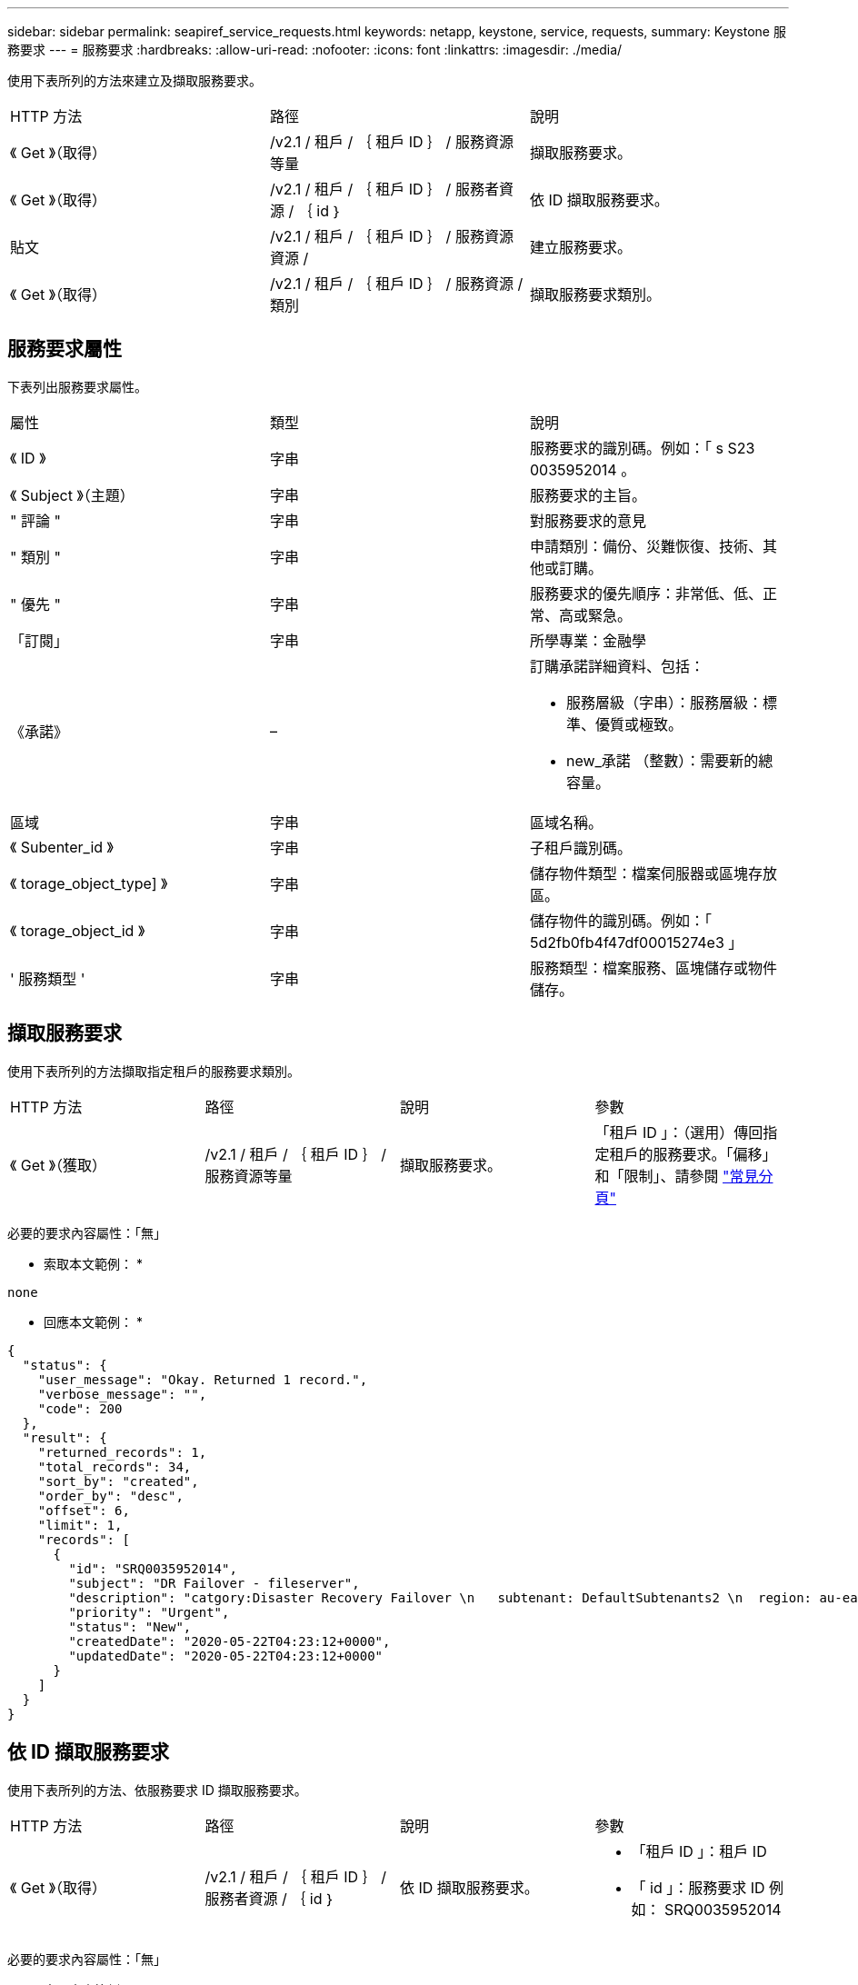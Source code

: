 ---
sidebar: sidebar 
permalink: seapiref_service_requests.html 
keywords: netapp, keystone, service, requests, 
summary: Keystone 服務要求 
---
= 服務要求
:hardbreaks:
:allow-uri-read: 
:nofooter: 
:icons: font
:linkattrs: 
:imagesdir: ./media/


[role="lead"]
使用下表所列的方法來建立及擷取服務要求。

|===


| HTTP 方法 | 路徑 | 說明 


| 《 Get 》（取得） | /v2.1 / 租戶 / ｛ 租戶 ID ｝ / 服務資源等量 | 擷取服務要求。 


| 《 Get 》（取得） | /v2.1 / 租戶 / ｛ 租戶 ID ｝ / 服務者資源 / ｛ id ｝ | 依 ID 擷取服務要求。 


| 貼文 | /v2.1 / 租戶 / ｛ 租戶 ID ｝ / 服務資源資源 / | 建立服務要求。 


| 《 Get 》（取得） | /v2.1 / 租戶 / ｛ 租戶 ID ｝ / 服務資源 / 類別 | 擷取服務要求類別。 
|===


== 服務要求屬性

下表列出服務要求屬性。

|===


| 屬性 | 類型 | 說明 


| 《 ID 》 | 字串 | 服務要求的識別碼。例如：「 s S23 0035952014 。 


| 《 Subject 》（主題） | 字串 | 服務要求的主旨。 


| " 評論 " | 字串 | 對服務要求的意見 


| " 類別 " | 字串 | 申請類別：備份、災難恢復、技術、其他或訂購。 


| " 優先 " | 字串 | 服務要求的優先順序：非常低、低、正常、高或緊急。 


| 「訂閱」 | 字串 | 所學專業：金融學 


| 《承諾》 | –  a| 
訂購承諾詳細資料、包括：

* 服務層級（字串）：服務層級：標準、優質或極致。
* new_承諾 （整數）：需要新的總容量。




| 區域 | 字串 | 區域名稱。 


| 《 Subenter_id 》 | 字串 | 子租戶識別碼。 


| 《 torage_object_type] 》 | 字串 | 儲存物件類型：檔案伺服器或區塊存放區。 


| 《 torage_object_id 》 | 字串 | 儲存物件的識別碼。例如：「 5d2fb0fb4f47df00015274e3 」 


| ' 服務類型 ' | 字串 | 服務類型：檔案服務、區塊儲存或物件儲存。 
|===


== 擷取服務要求

使用下表所列的方法擷取指定租戶的服務要求類別。

|===


| HTTP 方法 | 路徑 | 說明 | 參數 


| 《 Get 》（獲取） | /v2.1 / 租戶 / ｛ 租戶 ID ｝ / 服務資源等量 | 擷取服務要求。 | 「租戶 ID 」：（選用）傳回指定租戶的服務要求。「偏移」和「限制」、請參閱 link:seapiref_netapp_service_engine_rest_apis.html#pagination>["常見分頁"] 
|===
必要的要求內容屬性：「無」

* 索取本文範例： *

....
none
....
* 回應本文範例： *

....
{
  "status": {
    "user_message": "Okay. Returned 1 record.",
    "verbose_message": "",
    "code": 200
  },
  "result": {
    "returned_records": 1,
    "total_records": 34,
    "sort_by": "created",
    "order_by": "desc",
    "offset": 6,
    "limit": 1,
    "records": [
      {
        "id": "SRQ0035952014",
        "subject": "DR Failover - fileserver",
        "description": "catgory:Disaster Recovery Failover \n   subtenant: DefaultSubtenants2 \n  region: au-east2 \n zone: au-east2-a \n   fileserver: Demotsysserv1 \n tenant:MyOrg \n comments:comments",
        "priority": "Urgent",
        "status": "New",
        "createdDate": "2020-05-22T04:23:12+0000",
        "updatedDate": "2020-05-22T04:23:12+0000"
      }
    ]
  }
}
....


== 依 ID 擷取服務要求

使用下表所列的方法、依服務要求 ID 擷取服務要求。

|===


| HTTP 方法 | 路徑 | 說明 | 參數 


| 《 Get 》（取得） | /v2.1 / 租戶 / ｛ 租戶 ID ｝ / 服務者資源 / ｛ id ｝ | 依 ID 擷取服務要求。  a| 
* 「租戶 ID 」：租戶 ID
* 「 id 」：服務要求 ID 例如： SRQ0035952014


|===
必要的要求內容屬性：「無」

* 索取本文範例： *

....
none
....
* 回應本文範例： *

....
{
  "status": {
    "user_message": "Okay. Returned 1 record.",
    "verbose_message": "",
    "code": 200
  },
  "result": {
    "returned_records": 1,
    "records": [
      {
        "id": "SRQ0035952014",
        "subject": "DR Failover - fileserver",
        "description": "catgory:Disaster Recovery Failover \n   subtenant: DefaultSubtenants2 \n  region: au-east2 \n zone: au-east2-a \n   fileserver: Demotsysserv1 \n tenant:MyOrg \n comments:comments",
        "priority": "Urgent",
        "status": "New",
        "createdDate": "2020-05-22T04:23:12+0000",
        "updatedDate": "2020-05-22T04:23:12+0000"
      }
    ]
  }
}
....


== 建立服務要求

使用下表所列的方法來建立服務要求。

|===


| HTTP 方法 | 路徑 | 說明 | 參數 


| 貼文 | /v2.1 / 租戶 / ｛ 租戶 ID ｝ / 服務資源 / 類別 | 建立服務要求。 | `tenant_id`：租戶識別碼。 
|===
必要的要求內容屬性：所需的屬性取決於服務要求的類別。下表列出要求內容屬性。

|===


| 類別 | 必要 


| 訂購 | `subscription` 和 `commitment` 


| 災難恢復 | `storage_object_type`、 `subtenant_id`和 `storage_object_id` 


| 技術 | `subtenant_id` 和 `service_type`如果 `service_type` 是檔案服務或區塊儲存、需要區域。 


| 其他 | 區域 
|===
* 索取本文範例： *

....
{
  "subject": "string",
  "comment": "string",
  "category": "subscription",
  "priority": "Normal",
  "subscription": "A-S00003969",
  "commitment": {
    "service_level": "standard",
    "new_commitment": 10
  },
  "zone": "au-east1-a",
  "subtenant_id": "5d2fb0fb4f47df00015274e3",
  "storage_object_type": "fileserver",
  "storage_object_id": "5d2fb0fb4f47df00015274e3",
  "service_type": "File Services"
}
....
* 回應本文範例： *

....
{
  "status": {
    "user_message": "string",
    "verbose_message": "string",
    "code": "string"
  },
  "result": {
    "returned_records": 1,
    "records": [
      {
        "id": "string",
        "subject": "string",
        "description": "string",
        "status": "New",
        "priority": "Normal",
        "createdDate": "2020-05-12T03:18:25+0000",
        "UpdatedDate": "2020-05-12T03:18:25+0000"
      }
    ]
  }
....


== 擷取服務要求類別

下表列出指定租戶的擷取服務要求類別。

|===


| HTTP 方法 | 路徑 | 說明 | 參數 


| 《 Get 》（取得） | /v2.1 / 租戶 / ｛ 租戶 ID ｝ / 服務資源 / 類別 | 擷取服務要求類別。 | `tenant_id:` （選用）傳回指定租戶的服務要求。 
|===
必要的要求內容屬性：「無」

* 索取本文範例： *

....
none
....
* 回應本文範例： *

....
{
  "status": {
    "user_message": "Okay. Returned 5 records.",
    "verbose_message": "",
    "code": 200
  },
  "result": {
    "returned_records": 5,
    "records": [
      {
        "key": "dr",
        "value": "Disaster Recovery Failover"
      },
      {
        "key": "technical",
        "value": "Technical Issue"
      },
      {
        "key": "other",
        "value": "Other"
      },
      {
        "key": "subscription",
        "value": "Subscription Management"
      },
      {
        "key": "backup",
        "value": "Backup Restore"
      }
    ]
  }
}
....